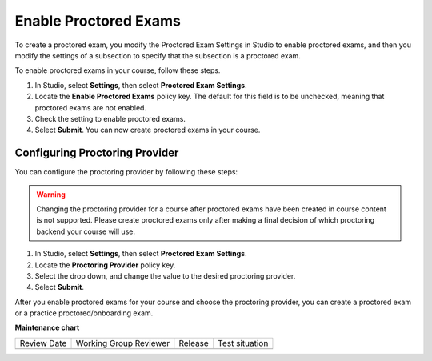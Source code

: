 .. _Enable Proctored Exams:

Enable Proctored Exams
######################

.. tags:: educator, how-to

To create a proctored exam, you modify the Proctored Exam Settings in Studio
to enable proctored exams, and then you modify the settings of a subsection to
specify that the subsection is a proctored exam.

To enable proctored exams in your course, follow these steps.

#. In Studio, select **Settings**, then select **Proctored Exam Settings**.

#. Locate the **Enable Proctored Exams** policy key. The default for this field
   is to be unchecked, meaning that proctored exams are not enabled.

#. Check the setting to enable proctored exams.

#. Select **Submit**. You can now create proctored exams in your course.


Configuring Proctoring Provider
*******************************

You can configure the proctoring provider by following these steps:

.. warning:: Changing the proctoring provider for a course after
   proctored exams have been created in course content is not
   supported. Please create proctored exams only after making a final
   decision of which proctoring backend your course will use.


#. In Studio, select **Settings**, then select **Proctored Exam Settings**.

#. Locate the **Proctoring Provider** policy key.

#. Select the drop down, and change the value to the desired proctoring provider.

#. Select **Submit**.

After you enable proctored exams for your course and choose the
proctoring provider, you can create a proctored exam or a practice
proctored/onboarding exam.

.. seealso::


 :ref:`About Proctored Exams` (concept)

 :ref:`Preparing Learners for Proctored Exams` (concept)

 :ref:`Online Proctoring Rules` (reference)

 :ref:`Manage Proctored Exams` (how-to)

 :ref:`Allow Opting Out of Proctored Exams` (how-to)

 :ref:`Create a Proctored Exam with RPNow` (how-to)

 :ref:`RPNow Proctored Session Results File` (reference)

 :ref:`Review RP Proctored Session Results` (how-to)


**Maintenance chart**

+--------------+-------------------------------+----------------+--------------------------------+
| Review Date  | Working Group Reviewer        |   Release      |Test situation                  |
+--------------+-------------------------------+----------------+--------------------------------+
|              |                               |                |                                |
+--------------+-------------------------------+----------------+--------------------------------+
